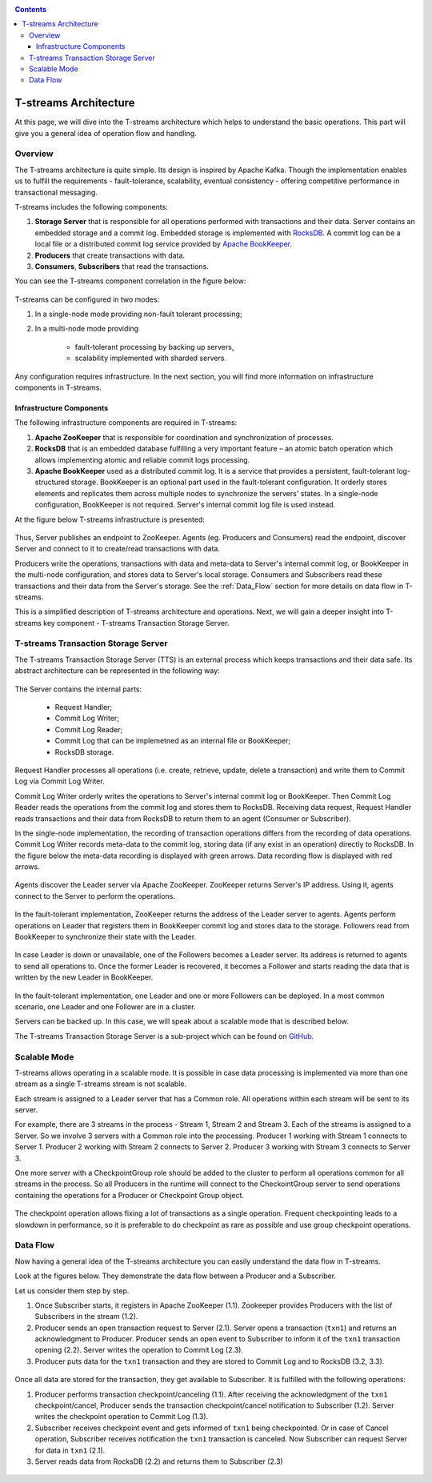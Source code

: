 .. _Architecture:

.. Contents::

T-streams Architecture
============================

At this page, we will dive into the T-streams architecture which helps to understand the basic operations. This part will give you a general idea of operation flow and handling.

Overview
------------------

The T-streams architecture is quite simple. Its design is inspired by Apache Kafka. Though the implementation enables us to fulfill the requirements - fault-tolerance, scalability, eventual consistency -
offering competitive performance in transactional messaging.

T-streams includes the following components:

1. **Storage Server** that is responsible for all operations performed with transactions and their data. Server contains an embedded storage and a commit log. Embedded storage is implemented with `RocksDB <http://rocksdb.org/>`_. A commit log can be a local file or a distributed commit log service provided by `Apache BookKeeper <https://bookkeeper.apache.org/>`_.
#. **Producers** that create transactions with data.
#. **Consumers**, **Subscribers** that read the transactions.

You can see the T-streams component correlation in the figure below:

.. figure:: _static/Architecture_General1.png

T-streams can be configured in two modes:

1) In a single-node mode providing non-fault tolerant processing;
2) In a multi-node mode providing 
     
     - fault-tolerant processing by backing up servers,
     - scalability implemented with sharded servers.

Any configuration requires infrastructure. In the next section, you will find more information on infrastructure components in T-streams.

Infrastructure Components
~~~~~~~~~~~~~~~~~~~~~~~~~~~~~~~~~
The following infrastructure components are required in T-streams:

1. **Apache ZooKeeper** that is responsible for coordination and synchronization of processes.
#. **RocksDB** that is an embedded database fulfilling a very important feature – an atomic batch operation which allows implementing atomic and reliable commit logs processing. 
#. **Apache BookKeeper** used as a distributed commit log. It is a service that provides a persistent, fault-tolerant log-structured storage. BookKeeper is an optional part used in the fault-tolerant configuration. It orderly stores elements and replicates them across multiple nodes to synchronize the servers' states. In a single-node configuration, BookKeeper is not required. Server's internal commit log file is used instead.

At the figure below T-streams infrastructure is presented: 

.. figure:: _static/Architecture-General2.png

Thus, Server publishes an endpoint to ZooKeeper. Agents (eg. Producers and Consumers) read the endpoint, discover Server and connect to it to create/read transactions with data. 

Producers write the operations, transactions with data and meta-data to Server's internal commit log, or BookKeeper in the multi-node configuration, and stores data to Server's local storage. Consumers and Subscribers read these transactions and their data from the Server's storage. See the :ref:`Data_Flow` section for more details on data flow in T-streams.

This is a simplified description of T-streams architecture and operations. Next, we will gain a deeper insight into T-streams key component - T-streams Transaction Storage Server.

T-streams Transaction Storage Server
--------------------------------------

The T-streams Transaction Storage Server (TTS) is an external process which keeps transactions and their data safe. Its abstract architecture can be represented in the following way:

.. figure:: _static/Architecture-TTS.png

The Server contains the internal parts: 
 
 - Request Handler; 
 - Commit Log Writer; 
 - Commit Log Reader;
 - Commit Log that can be implemetned as an internal file or BookKeeper;
 - RocksDB storage.
 
Request Handler processes all operations (i.e. create, retrieve, update, delete a transaction) and write them to Commit Log via Commit Log Writer. 

Commit Log Writer orderly writes the operations to Server's internal commit log or BookKeeper. Then Commit Log Reader reads the operations from the commit log and stores them to RocksDB. Receiving data request, Request Handler reads transactions and their data from RocksDB to return them to an agent (Consumer or Subscriber).

In the single-node implementation, the recording of transaction operations differs from the recording of data operations. Commit Log Writer records meta-data to the commit log, storing data (if any exist in an operation) directly to RocksDB. In the figure below the meta-data recording is displayed with green arrows. Data recording flow is displayed with red arrows. 

.. figure:: _static/Architecture-SingleNode.png

Agents discover the Leader server via Apache ZooKeeper. ZooKeeper returns Server's IP address. Using it, agents connect to the Server to perform the operations.

.. figure:: _static/Architecture-Server-OneNode.png

In the fault-tolerant implementation, ZooKeeper returns the address of the Leader server to agents. Agents perform operations on Leader that registers them in BookKeeper commit log and stores data to the storage. Followers read from BookKeeper to synchronize their state with the Leader. 

.. figure:: _static/Architecture-ServerLeader.png

In case Leader is down or unavailable, one of the Followers becomes a Leader server. Its address is returned to agents to send all operations to. Once the former Leader is recovered, it becomes a Follower and starts reading the data that is written by the new Leader in BookKeeper.

.. figure:: _static/Architecture-ServerFollower.png

In the fault-tolerant implementation, one Leader and one or more Followers can be deployed. In a most common scenario, one Leader and one Follower are in a cluster. 

Servers can be backed up. In this case, we will speak about a scalable mode that is described below.

The T-streams Transaction Storage Server is a sub-project which can be found on `GitHub <https://github.com/bwsw/t-streams/tree/develop/tstreams-transaction-server>`_.

Scalable Mode
---------------------

T-streams allows operating in a scalable mode. It is possible in case data processing is implemented via more than one stream as a single T-streams stream is not scalable. 

Each stream is assigned to a Leader server that has a Common role. All operations within each stream will be sent to its server.

For example, there are 3 streams in the process - Stream 1, Stream 2 and Stream 3. Each of the streams is assigned to a Server. So we involve 3 servers with a Common role into the processing. Producer 1 working with Stream 1 connects to Server 1. Producer 2 working with Stream 2 connects to Server 2. Producer 3 working with Stream 3 connects to Server 3. 

One more server with a CheckpointGroup role should be added to the cluster to perform all operations common for all streams in the process. So all Producers in the runtime will connect to the CheckointGroup server to send operations containing the operations for a Producer or Checkpoint Group object.

.. figure:: _static/Architecture_Scale1.png

The checkpoint operation allows fixing a lot of transactions as a single operation. Frequent checkpointing leads to a slowdown in performance, so it is preferable to do checkpoint as rare as possible and use group checkpoint operations.

.. _Data_Flow:

Data Flow
-------------------

Now having a general idea of the T-streams architecture you can easily understand the data flow in T-streams. 

Look at the figures below. They demonstrate the data flow between a Producer and a Subscriber. 

Let us consider them step by step. 

1) Once Subscriber starts, it registers in Apache ZooKeeper (1.1). Zookeeper provides Producers with the list of Subscribers in the stream (1.2). 

2) Producer sends an open transaction request to Server (2.1). Server opens a transaction (``txn1``) and returns an acknowledgment to Producer. Producer sends an open event to Subscriber to inform it of the ``txn1`` transaction opening (2.2). Server writes the operation to Commit Log (2.3).

3) Producer puts data for the ``txn1`` transaction and they are stored to Commit Log and to RocksDB (3.2, 3.3).

.. figure:: _static/Architecture-DataFlow_Prod2.png

Once all data are stored for the transaction, they get available to Subscriber. It is fulfilled with the following operations:

1) Producer performs transaction checkpoint/canceling (1.1). After receiving the acknowledgment of the ``txn1`` checkpoint/cancel, Producer sends the transaction checkpoint/cancel notification to Subscriber (1.2). Server writes the checkpoint operation to Commit Log (1.3).

2) Subscriber receives checkpoint event and gets informed of ``txn1`` being checkpointed. Or in case of Cancel operation, Subscriber receives notification the ``txn1`` transaction is canceled. Now Subscriber can request Server for data in ``txn1`` (2.1).

3) Server reads data from RocksDB (2.2) and returns them to Subscriber (2.3)

.. figure:: _static/Architecture-DataFlow_Subscr4.png


